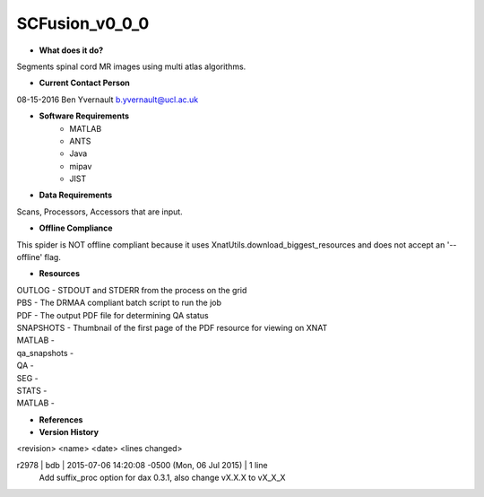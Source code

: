 SCFusion_v0_0_0
===============

* **What does it do?**
Segments spinal cord MR images using multi atlas algorithms.

* **Current Contact Person**
08-15-2016  Ben Yvernault  b.yvernault@ucl.ac.uk

* **Software Requirements**
    * MATLAB
    * ANTS
    * Java
    * mipav
    * JIST

* **Data Requirements**
Scans, Processors, Accessors that are input.

* **Offline Compliance**
This spider is NOT offline compliant because it uses XnatUtils.download_biggest_resources and
does not accept an '--offline' flag.

* **Resources**
| OUTLOG - STDOUT and STDERR from the process on the grid
| PBS - The DRMAA compliant batch script to run the job
| PDF - The output PDF file for determining QA status
| SNAPSHOTS - Thumbnail of the first page of the PDF resource for viewing on XNAT
| MATLAB -
| qa_snapshots -
| QA -
| SEG -
| STATS -
| MATLAB -

* **References**

* **Version History**
<revision> <name> <date> <lines changed>

r2978 | bdb | 2015-07-06 14:20:08 -0500 (Mon, 06 Jul 2015) | 1 line
	Add suffix_proc option for dax 0.3.1, also change vX.X.X to vX_X_X
	
